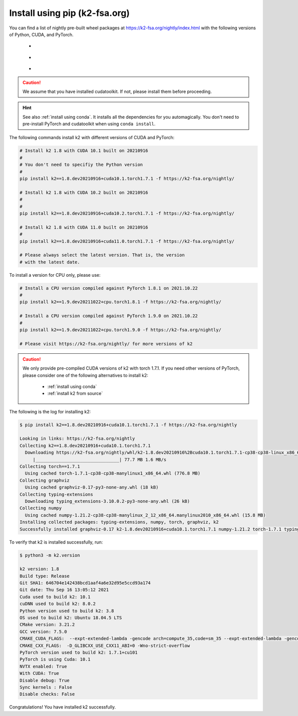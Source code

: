 Install using pip (k2-fsa.org)
==============================

.. |pip_python_versions| image:: ./images/pip_python-3.6_3.7_3.8-blue.svg
  :alt: Supported python versions

.. |pip_cuda_versions| image:: ./images/pip_cuda-10.1_10.2_11.0-orange.svg
  :alt: Supported cuda versions

.. |pip_pytorch_versions| image:: ./images/pip_pytorch-1.7.1-green.svg
  :alt: Supported pytorch versions

You can find a list of nightly pre-built
wheel packages at `<https://k2-fsa.org/nightly/index.html>`_ with the following
versions of Python, CUDA, and PyTorch.

  - |pip_python_versions|
  - |pip_cuda_versions|
  - |pip_pytorch_versions|

.. caution::

  We assume that you have installed cudatoolkit.
  If not, please install them before proceeding.

.. hint::

  See also :ref:`install using conda`. It installs all the dependencies for you
  automagically. You don't need to pre-install PyTorch and cudatoolkit when using
  ``conda install``.

The following commands install k2 with different versions of CUDA and PyTorch:

.. code-block:: bash

  # Install k2 1.8 with CUDA 10.1 built on 20210916
  #
  # You don't need to specifiy the Python version
  #
  pip install k2==1.8.dev20210916+cuda10.1.torch1.7.1 -f https://k2-fsa.org/nightly/

  # Install k2 1.8 with CUDA 10.2 built on 20210916
  #
  #
  pip install k2==1.8.dev20210916+cuda10.2.torch1.7.1 -f https://k2-fsa.org/nightly/

  # Install k2 1.8 with CUDA 11.0 built on 20210916
  #
  pip install k2==1.8.dev20210916+cuda11.0.torch1.7.1 -f https://k2-fsa.org/nightly/

  # Please always select the latest version. That is, the version
  # with the latest date.

To install a version for CPU only, please use:

.. code-block:: bash

  # Install a CPU version compiled against PyTorch 1.8.1 on 2021.10.22
  #
  pip install k2==1.9.dev20211022+cpu.torch1.8.1 -f https://k2-fsa.org/nightly/

  # Install a CPU version compiled against PyTorch 1.9.0 on 2021.10.22
  #
  pip install k2==1.9.dev20211022+cpu.torch1.9.0 -f https://k2-fsa.org/nightly/

  # Please visit https://k2-fsa.org/nightly/ for more versions of k2

.. Caution::

  We only provide pre-compiled CUDA versions of k2 with torch 1.7.1. If you need
  other versions of PyTorch, please consider one of the following alternatives
  to install k2:

    - :ref:`install using conda`
    - :ref:`install k2 from source`

The following is the log for installing k2:

.. code-block::

  $ pip install k2==1.8.dev20210916+cuda10.1.torch1.7.1 -f https://k2-fsa.org/nightly

  Looking in links: https://k2-fsa.org/nightly
  Collecting k2==1.8.dev20210916+cuda10.1.torch1.7.1
    Downloading https://k2-fsa.org/nightly/whl/k2-1.8.dev20210916%2Bcuda10.1.torch1.7.1-cp38-cp38-linux_x86_64.whl (77.7 MB)
       |________________________________| 77.7 MB 1.6 MB/s
  Collecting torch==1.7.1
    Using cached torch-1.7.1-cp38-cp38-manylinux1_x86_64.whl (776.8 MB)
  Collecting graphviz
    Using cached graphviz-0.17-py3-none-any.whl (18 kB)
  Collecting typing-extensions
    Downloading typing_extensions-3.10.0.2-py3-none-any.whl (26 kB)
  Collecting numpy
    Using cached numpy-1.21.2-cp38-cp38-manylinux_2_12_x86_64.manylinux2010_x86_64.whl (15.8 MB)
  Installing collected packages: typing-extensions, numpy, torch, graphviz, k2
  Successfully installed graphviz-0.17 k2-1.8.dev20210916+cuda10.1.torch1.7.1 numpy-1.21.2 torch-1.7.1 typing-extensions-3.10.0.2

To verify that k2 is installed successfully, run:

.. code-block::

  $ python3 -m k2.version

  k2 version: 1.8
  Build type: Release
  Git SHA1: 646704e142438bcd1aaf4a6e32d95e5ccd93a174
  Git date: Thu Sep 16 13:05:12 2021
  Cuda used to build k2: 10.1
  cuDNN used to build k2: 8.0.2
  Python version used to build k2: 3.8
  OS used to build k2: Ubuntu 18.04.5 LTS
  CMake version: 3.21.2
  GCC version: 7.5.0
  CMAKE_CUDA_FLAGS:  --expt-extended-lambda -gencode arch=compute_35,code=sm_35 --expt-extended-lambda -gencode arch=compute_50,code=sm_50 --expt-extended-lambda -gencode arch=compute_60,code=sm_60 --expt-extended-lambda -gencode arch=compute_61,code=sm_61 --expt-extended-lambda -gencode arch=compute_70,code=sm_70 --expt-extended-lambda -gencode arch=compute_75,code=sm_75 -D_GLIBCXX_USE_CXX11_ABI=0 --compiler-options -Wall --compiler-options -Wno-unknown-pragmas --compiler-options -Wno-strict-overflow
  CMAKE_CXX_FLAGS:  -D_GLIBCXX_USE_CXX11_ABI=0 -Wno-strict-overflow
  PyTorch version used to build k2: 1.7.1+cu101
  PyTorch is using Cuda: 10.1
  NVTX enabled: True
  With CUDA: True
  Disable debug: True
  Sync kernels : False
  Disable checks: False

Congratulations! You have installed k2 successfully.
